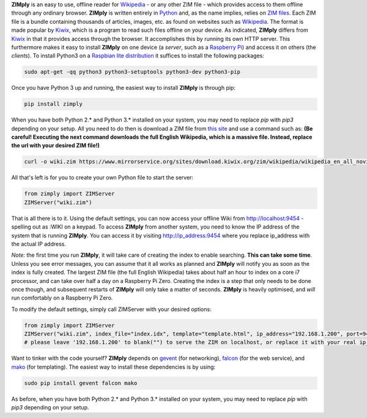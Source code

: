 **ZIMply** is an easy to use, offline reader for `Wikipedia <https://www.wikipedia.org>`__  - or any other ZIM file - which provides access to them offline through any ordinary browser. **ZIMply** is written entirely in `Python <https://www.python.org>`__ and, as the name implies, relies on `ZIM files <http://www.openzim.org/wiki/OpenZIM>`__. Each ZIM file is a bundle containing thousands of articles, images, etc. as found on websites such as `Wikipedia <https://www.wikipedia.org>`__. The format is made popular by `Kiwix <http://www.kiwix.org>`__, which is a program to read such files offline on your device. As indicated, **ZIMply** differs from `Kiwix <http://www.kiwix.org>`__ in that it provides access through the browser. It accomplishes this by running its own HTTP server. This furthermore makes it easy to install **ZIMply** on one device (a *server*, such as a `Raspberry Pi <https://www.raspberrypi.org/products/>`__) and access it on others (the *clients*). To install Python3 on a `Raspbian lite distribution <https://www.raspberrypi.org/downloads/raspbian/>`__ it suffices to install the following packages:

.. code:: bash

    sudo apt-get -qq python3 python3-setuptools python3-dev python3-pip

Once you have Python 3 up and running, the easiest way to install **ZIMply** is through pip:

.. code:: bash

    pip install zimply

When you have both Python 2.* and Python 3.* installed on your system, you may need to replace `pip` with `pip3` depending on your setup. All you need to do then is download a ZIM file from `this site <https://www.mirrorservice.org/sites/download.kiwix.org/zim/wikipedia/>`__ and use a command such as: **(Be careful! Executing the next command downloads the full English Wikipedia, which is a massive file. Instead, replace the url with your desired ZIM file!)**

.. code:: bash

    curl -o wiki.zim https://www.mirrorservice.org/sites/download.kiwix.org/zim/wikipedia/wikipedia_en_all_novid_2017-08.zim

All that's left is for you to create your own Python file to start the server:

.. code:: python

    from zimply import ZIMServer
    ZIMServer("wiki.zim")

That is all there is to it. Using the default settings, you can now access your offline Wiki from http://localhost:9454 - spelling out as :WIKI on a keypad. To access **ZIMply** from another system, you need to know the IP address of the system that is running **ZIMply**. You can access it by visiting http://ip_address:9454 where you replace ip_address with the actual IP address.

*Note:* the first time you run **ZIMply**, it will take care of creating the index to enable searching. **This can take some time**. Unless you see error messages, you can assume that it all works as planned and **ZIMply** will notify you as soon as the index is fully created. The largest ZIM file (the full English Wikipedia) takes about half an hour to index on a core i7 processor, and can take over half a day on a Raspberry Pi Zero. Creating the index is a step that only needs to be done once though, and subsequent restarts of **ZIMply** will only take a matter of seconds. **ZIMply** is heavily optimised, and *will* run comfortably on a Raspberry Pi Zero.

To modify the default settings, simply call ZIMServer with your desired options:

.. code:: python

    from zimply import ZIMServer
    ZIMServer("wiki.zim", index_file="index.idx", template="template.html", ip_address="192.168.1.200", port=9454, encoding="utf-8")
    # please leave '192.168.1.200' to blank("") to serve the ZIM on localhost, or replace it with your real ip_address

Want to tinker with the code yourself? **ZIMply** depends on `gevent <http://www.gevent.org>`__ (for networking), `falcon <https://falconframework.org>`__ (for the web service), and `mako <http://www.makotemplates.org>`__ (for templating). The easiest way to install these dependencies is by using:

.. code:: bash

    sudo pip install gevent falcon mako

As before, when you have both Python 2.* and Python 3.* installed on your system, you may need to replace `pip` with `pip3` depending on your setup.